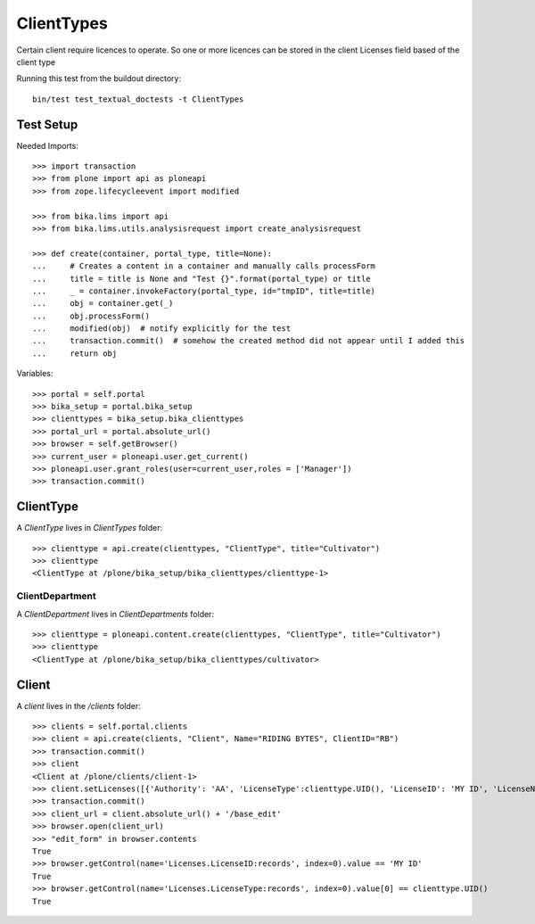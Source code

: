 ==========
ClientTypes
==========

Certain client require licences to operate. So one or more licences can be
stored in the client Licenses field based of the client type

Running this test from the buildout directory::

    bin/test test_textual_doctests -t ClientTypes

Test Setup
==========
Needed Imports::

    >>> import transaction
    >>> from plone import api as ploneapi
    >>> from zope.lifecycleevent import modified

    >>> from bika.lims import api
    >>> from bika.lims.utils.analysisrequest import create_analysisrequest

    >>> def create(container, portal_type, title=None):
    ...     # Creates a content in a container and manually calls processForm
    ...     title = title is None and "Test {}".format(portal_type) or title
    ...     _ = container.invokeFactory(portal_type, id="tmpID", title=title)
    ...     obj = container.get(_)
    ...     obj.processForm()
    ...     modified(obj)  # notify explicitly for the test
    ...     transaction.commit()  # somehow the created method did not appear until I added this
    ...     return obj


Variables::

    >>> portal = self.portal
    >>> bika_setup = portal.bika_setup
    >>> clienttypes = bika_setup.bika_clienttypes
    >>> portal_url = portal.absolute_url()
    >>> browser = self.getBrowser()
    >>> current_user = ploneapi.user.get_current()
    >>> ploneapi.user.grant_roles(user=current_user,roles = ['Manager'])
    >>> transaction.commit()



ClientType
==========

A `ClientType` lives in `ClientTypes` folder::

    >>> clienttype = api.create(clienttypes, "ClientType", title="Cultivator")
    >>> clienttype
    <ClientType at /plone/bika_setup/bika_clienttypes/clienttype-1>


ClientDepartment
----------------

A `ClientDepartment` lives in `ClientDepartments` folder::

    >>> clienttype = ploneapi.content.create(clienttypes, "ClientType", title="Cultivator")
    >>> clienttype
    <ClientType at /plone/bika_setup/bika_clienttypes/cultivator>

Client
======

A `client` lives in the `/clients` folder::

    >>> clients = self.portal.clients
    >>> client = api.create(clients, "Client", Name="RIDING BYTES", ClientID="RB")
    >>> transaction.commit()
    >>> client
    <Client at /plone/clients/client-1>
    >>> client.setLicenses([{'Authority': 'AA', 'LicenseType':clienttype.UID(), 'LicenseID': 'MY ID', 'LicenseNumber': 'RS451'},])
    >>> transaction.commit()
    >>> client_url = client.absolute_url() + '/base_edit'
    >>> browser.open(client_url)
    >>> "edit_form" in browser.contents
    True
    >>> browser.getControl(name='Licenses.LicenseID:records', index=0).value == 'MY ID'
    True
    >>> browser.getControl(name='Licenses.LicenseType:records', index=0).value[0] == clienttype.UID()
    True
